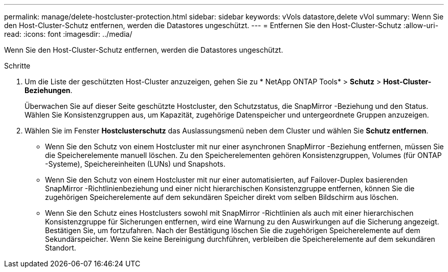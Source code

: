 ---
permalink: manage/delete-hostcluster-protection.html 
sidebar: sidebar 
keywords: vVols datastore,delete vVol 
summary: Wenn Sie den Host-Cluster-Schutz entfernen, werden die Datastores ungeschützt. 
---
= Entfernen Sie den Host-Cluster-Schutz
:allow-uri-read: 
:icons: font
:imagesdir: ../media/


[role="lead"]
Wenn Sie den Host-Cluster-Schutz entfernen, werden die Datastores ungeschützt.

.Schritte
. Um die Liste der geschützten Host-Cluster anzuzeigen, gehen Sie zu * NetApp ONTAP Tools* > *Schutz* > *Host-Cluster-Beziehungen*.
+
Überwachen Sie auf dieser Seite geschützte Hostcluster, den Schutzstatus, die SnapMirror -Beziehung und den Status.  Wählen Sie Konsistenzgruppen aus, um Kapazität, zugehörige Datenspeicher und untergeordnete Gruppen anzuzeigen.

. Wählen Sie im Fenster *Hostclusterschutz* das Auslassungsmenü neben dem Cluster und wählen Sie *Schutz entfernen*.
+
** Wenn Sie den Schutz von einem Hostcluster mit nur einer asynchronen SnapMirror -Beziehung entfernen, müssen Sie die Speicherelemente manuell löschen.  Zu den Speicherelementen gehören Konsistenzgruppen, Volumes (für ONTAP -Systeme), Speichereinheiten (LUNs) und Snapshots.
** Wenn Sie den Schutz von einem Hostcluster mit nur einer automatisierten, auf Failover-Duplex basierenden SnapMirror -Richtlinienbeziehung und einer nicht hierarchischen Konsistenzgruppe entfernen, können Sie die zugehörigen Speicherelemente auf dem sekundären Speicher direkt vom selben Bildschirm aus löschen.
** Wenn Sie den Schutz eines Hostclusters sowohl mit SnapMirror -Richtlinien als auch mit einer hierarchischen Konsistenzgruppe für Sicherungen entfernen, wird eine Warnung zu den Auswirkungen auf die Sicherung angezeigt.  Bestätigen Sie, um fortzufahren.  Nach der Bestätigung löschen Sie die zugehörigen Speicherelemente auf dem Sekundärspeicher.  Wenn Sie keine Bereinigung durchführen, verbleiben die Speicherelemente auf dem sekundären Standort.




